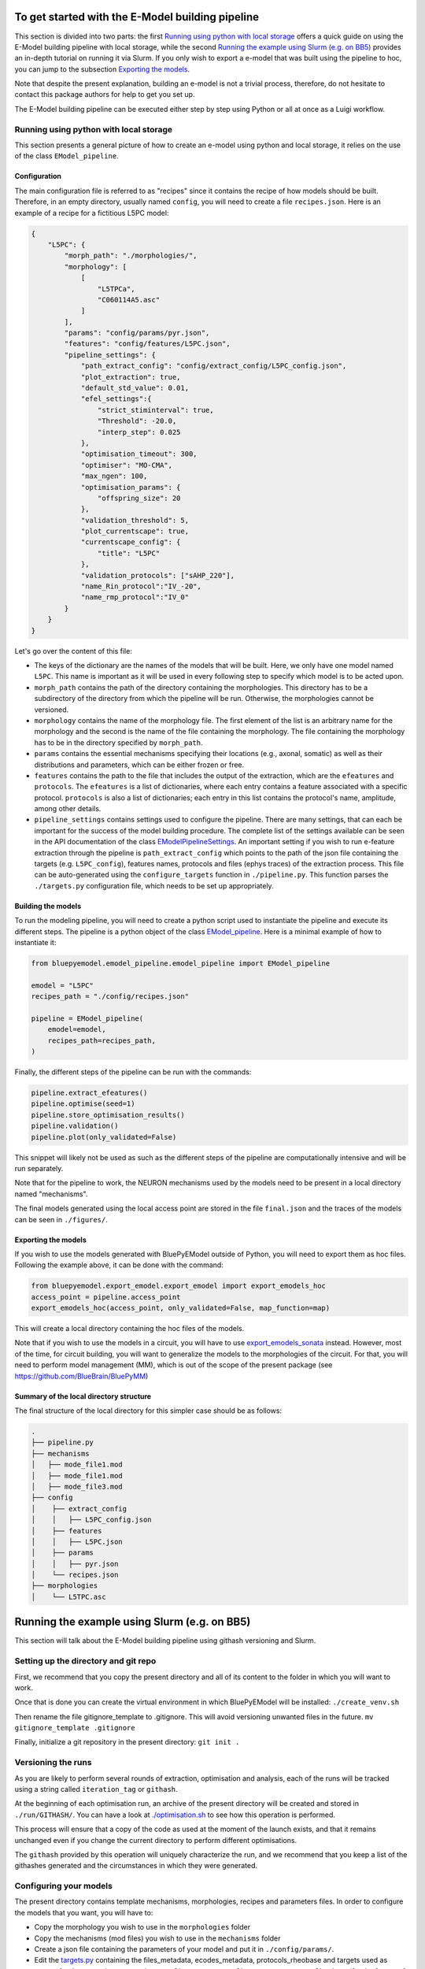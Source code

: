 To get started with the E-Model building pipeline
=================================================
This section is divided into two parts: the first `Running using python with local storage`_ offers a quick guide on using the E-Model building pipeline with local storage, while the second `Running the example using Slurm (e.g. on BB5)`_ provides an in-depth tutorial on running it via Slurm. If you only wish to export a e-model that was built using the pipeline to hoc, you can jump to the subsection `Exporting the models`_.

Note that despite the present explanation, building an e-model is not a trivial process, therefore, do not hesitate to contact this package authors for help to get you set up.

The E-Model building pipeline can be executed either step by step using Python or all at once as a Luigi workflow.

Running using python with local storage
---------------------------------------

This section presents a general picture of how to create an e-model using python and local storage, it relies on the use of the class ``EModel_pipeline``.

Configuration
~~~~~~~~~~~~~

The main configuration file is referred to as "recipes" since it contains the recipe of how models should be built.
Therefore, in an empty directory, usually named ``config``, you will need to create a file ``recipes.json``. Here is an example of a recipe for a fictitious L5PC model:

.. code-block:: python

    {
        "L5PC": {
            "morph_path": "./morphologies/",
            "morphology": [
                [
                    "L5TPCa",
                    "C060114A5.asc"
                ]
            ],
            "params": "config/params/pyr.json",
            "features": "config/features/L5PC.json",
            "pipeline_settings": {
                "path_extract_config": "config/extract_config/L5PC_config.json",
                "plot_extraction": true,
                "default_std_value": 0.01,
                "efel_settings":{
                    "strict_stiminterval": true,
                    "Threshold": -20.0,
                    "interp_step": 0.025
                },
                "optimisation_timeout": 300,
                "optimiser": "MO-CMA",
                "max_ngen": 100,
                "optimisation_params": {
                    "offspring_size": 20
                },
                "validation_threshold": 5,
                "plot_currentscape": true,
                "currentscape_config": {
                    "title": "L5PC"
                },
                "validation_protocols": ["sAHP_220"],
                "name_Rin_protocol":"IV_-20",
                "name_rmp_protocol":"IV_0"
            }
        }
    }

Let's go over the content of this file:

* The keys of the dictionary are the names of the models that will be built. Here, we only have one model named ``L5PC``. This name is important as it will be used in every following step to specify which model is to be acted upon.
* ``morph_path`` contains the path of the directory containing the morphologies. This directory has to be a subdirectory of the directory from which the pipeline will be run. Otherwise, the morphologies cannot be versioned.
* ``morphology`` contains the name of the morphology file. The first element of the list is an arbitrary name for the morphology and the second is the name of the file containing the morphology. The file containing the morphology has to be in the directory specified by ``morph_path``.
* ``params`` contains the essential mechanisms specifying their locations (e.g., axonal, somatic) as well as their distributions and parameters, which can be either frozen or free.
* ``features`` contains the path to the file that includes the output of the extraction, which are the ``efeatures`` and ``protocols``. The ``efeatures`` is a list of dictionaries, where each entry contains a feature associated with a specific protocol. ``protocols`` is also a list of dictionaries; each entry in this list contains the protocol's name, amplitude, among other details.
* ``pipeline_settings`` contains settings used to configure the pipeline. There are many settings, that can each be important for the success of the model building procedure. The complete list of the settings available can be seen in the API documentation of the class `EModelPipelineSettings <../../bluepyemodel/emodel_pipeline/emodel_settings.py>`_. An important setting if you wish to run e-feature extraction through the pipeline is ``path_extract_config`` which points to the path of the json file containing the targets (e.g. ``L5PC_config``), features names, protocols and files (ephys traces) of the extraction process. This file can be auto-generated using the ``configure_targets`` function in ``./pipeline.py``. This function parses the ``./targets.py`` configuration file, which needs to be set up appropriately.

Building the models
~~~~~~~~~~~~~~~~~~~

To run the modeling pipeline, you will need to create a python script used to instantiate the pipeline and execute its different steps. The pipeline is a python object of the class `EModel_pipeline <../../bluepyemodel/emodel_pipeline/emodel_pipeline.py>`_. Here is a minimal example of how to instantiate it:

.. code-block:: python

    from bluepyemodel.emodel_pipeline.emodel_pipeline import EModel_pipeline

    emodel = "L5PC"
    recipes_path = "./config/recipes.json"

    pipeline = EModel_pipeline(
        emodel=emodel,
        recipes_path=recipes_path,
    )

Finally, the different steps of the pipeline can be run with the commands:

.. code-block:: python

    pipeline.extract_efeatures()
    pipeline.optimise(seed=1)
    pipeline.store_optimisation_results()
    pipeline.validation()
    pipeline.plot(only_validated=False)

This snippet will likely not be used as such as the different steps of the pipeline are computationally intensive and will be run separately.

Note that for the pipeline to work, the NEURON mechanisms used by the models need to be present in a local directory named "mechanisms".

The final models generated using the local access point are stored in the file ``final.json`` and the traces of the models can be seen in ``./figures/``.

Exporting the models
~~~~~~~~~~~~~~~~~~~~

If you wish to use the models generated with BluePyEModel outside of Python, you will need to export them as hoc files.
Following the example above, it can be done with the command:

.. code-block:: python

    from bluepyemodel.export_emodel.export_emodel import export_emodels_hoc
    access_point = pipeline.access_point
    export_emodels_hoc(access_point, only_validated=False, map_function=map)

This will create a local directory containing the hoc files of the models.

Note that if you wish to use the models in a circuit, you will have to use `export_emodels_sonata <../../bluepyemodel/export_emodel/export_emodel.py#L130>`_ instead.
However, most of the time, for circuit building, you will want to generalize the models to the morphologies of the circuit. For that, you will need to perform model management (MM), which is out of the scope of the present package (see `https://github.com/BlueBrain/BluePyMM <https://github.com/BlueBrain/BluePyMM>`_)

Summary of the local directory structure
~~~~~~~~~~~~~~~~~~~~~~~~~~~~~~~~~~~~~~~~

The final structure of the local directory for this simpler case should be as follows:

.. code-block::

    .
    ├── pipeline.py
    ├── mechanisms
    │   ├── mode_file1.mod
    │   ├── mode_file1.mod
    │   ├── mode_file3.mod
    ├── config
    │    ├── extract_config
    │    │   ├── L5PC_config.json
    │    ├── features
    │    │   ├── L5PC.json
    │    ├── params
    │    │   ├── pyr.json
    │    └── recipes.json
    ├── morphologies
    │    └── L5TPC.asc


Running the example using Slurm (e.g. on BB5)
=============================================

This section will talk about the E-Model building pipeline using githash versioning and Slurm.

Setting up the directory and git repo
-------------------------------------

First, we recommend that you copy the present directory and all of its content to the folder in which you will want to work.

Once that is done you can create the virtual environment in which BluePyEModel will be installed:
``./create_venv.sh``

Then rename the file gitignore_template to .gitignore. This will avoid versioning unwanted files in the future.
``mv gitignore_template .gitignore``

Finally, initialize a git repository in the present directory:
``git init .``

Versioning the runs
-------------------

As you are likely to perform several rounds of extraction, optimisation and analysis, each of the runs will be tracked using a string called ``iteration_tag`` or ``githash``.

At the beginning of each optimisation run, an archive of the present directory will be created and stored in ``./run/GITHASH/``. You can have a look at `./optimisation.sh <./optimisation.sh>`_ to see how this operation is performed.

This process will ensure that a copy of the code as used at the moment of the launch exists, and that it remains unchanged even if you change the current directory to perform different optimisations.

The ``githash`` provided by this operation will uniquely characterize the run, and we recommend that you keep a list of the githashes generated and the circumstances in which they were generated.

Configuring your models
-----------------------

The present directory contains template mechanisms, morphologies, recipes and parameters files.
In order to configure the models that you want, you will have to:

* Copy the morphology you wish to use in the ``morphologies`` folder
* Copy the mechanisms (mod files) you wish to use in the ``mechanisms`` folder
* Create a json file containing the parameters of your model and put it in ``./config/params/``.
* Edit the `targets.py <targets.py>`_ containing the files_metadata, ecodes_metadata, protocols_rheobase and targets used as targets for the extraction process in ``./config/extract_config/EMODEL_NAME_config.json`` (for the format of this file section `Extraction`_ below).
* Create a new recipe in ``./config/recipes.json`` which should contain the paths to all the files mentioned above as well as the settings you wish to use when running the pipeline. You can have a look at the docstring of the class `EModelPipelineSettings <../../bluepyemodel/emodel_pipeline/emodel_settings.py>`_ for a complete overview of all the settings available.

Running the different steps
---------------------------

The main script used to execute the different steps of model building is the file `pipeline.py <pipeline.py>`_. It contains the commands calling BluePyEModel to perform the operations related to extraction, optimisation, analysis and validation.

Logging
~~~~~~~

Each step within the pipeline generates a log file to track its progress and capture any issues that may arise during execution. These log files are stored in the ``./logs`` directory with a naming convention reflective of the operation and its corresponding job identifier (e.g., opt_jobid.log).

In addition to individual log files, each step maintains its own historical record (e.g., ``opt_list.txt``). These files are also situated within the ./logs directory, serving as cumulative logs that document the series of runs pertinent to that particular step.

Please ensure to check these logs if you encounter issues during the pipeline execution, or wish to audit or review past operations.

Extraction
~~~~~~~~~~

Before the extraction process, the ephys files are automatically fetched from `here <https://github.com/BlueBrain/SSCxEModelExamples/tree/main/feature_extraction/input-traces/C060109A1-SR-C1>`_ using the ``download_ephys_data.sh`` script. This script is subsequently invoked by the ``extract.sh`` script. When using your own ephys data, it's crucial to specify the type of files you're working with. Please set the ``file_type`` variable to either "ibw" or "nwb" in the ``targets.py`` file, depending on your data format. Additionally, ensure you provide the correct path to your ephys data files in the ``filenames`` list within the same configuration file.

To perform extraction, you will need an extraction config file `./config/extract_config/L5PC_config.json <./config/extract_config/L5PC_config.json>`_. This file is created by the ``configure_targets`` function in ``./pipeline.py`` which is called by ``./extract.sh``.

Then, to run the extraction, inform the name of the e-model in ``./extract.sh`` and execute the file. Please make sure that the name of the e-model matches an entry of the file ``recipes.json``.

The results of the extraction (if all goes well), should appear at the path mentioned in the entry ``features`` of the recipe. By convention, this path is usually set to ``./config/features/EMODEL_NAME.json``. If you asked for the extraction to be plotted in the settings, the plots will be in ``./figures/EMODEL_NAME/extraction/``.

Note that our extraction process utilizes traces from just one cell in the example, leading to limited sample sizes and occasionally, small or zero standard deviations (std) for certain features. This can inflate feature scores post-optimization. To counteract this, any calculated std of zero during extraction is replaced by a default value specified in the default_std_deviation parameter of our pipeline settings, ensuring consistency in the optimization outcomes.

For a complete description of the extraction process, its inner working and settings please refer the `README and examples of BluePyEfe on GitHub <https://github.com/BlueBrain/BluePyEfe/>`_.

Optimisation
~~~~~~~~~~~~

To perform optimisation, you will need to provide a morphology, mechanisms and a parameter configuration file in your recipe. The mechanisms are compiled automatically by ``./optimisation.sh``.

As optimisation is a costly operation, we will show here how to execute it in parallel using slurm.

Configure the #SBATCH directives at the beginning of your SLURM sbatch file according to your job requirements. Then, inform your e-model name in ``./optimisation.sh`` and execute it.
This will create several slurm jobs for different optimisation seeds and the githash associated to the run (keep it preciously!).

The optimisation usually takes between 2 and 72 hours depending on the complexity of the model.
If the model is not finished after 24 hours, you will need to resume it manually by informing the githash of the run in ``./optimisation.sh`` and executing it again.
To monitor the state of the optimisation, use the ``./monitor_optimisations.py``:

.. code-block:: python

        python monitor_optimisations.py

Or have a look at the notebook `./notebooks/monitor_optimisations.ipynb <./notebooks/monitor_optimisations.ipynb>`_ and provide the ``githash`` and the ``emodel``.

For a more in depth overview of the optimisation process please have a look at the `documentation and examples of the package BluePyOpt on GitHub <https://github.com/BlueBrain/BluePyOpt>`_.

Analysis
~~~~~~~~

Once a round of optimisation is finished, you might want to get the results from the checkpoint files generated by the optimisation process and plot the traces and scores of the best models.

To do so, inform your e-model name and githash in ``./analysis.sh`` and execute it.

It will create a slurm job that will store the results in a local file called ``final.json`` as well as plot figures for these e-models that you will find in ``./figures/EMODEL_NAME/``.

If you wish to interact with the e-models, please have a look at the notebook `./notebooks/exploit_models.ipynb <./notebooks/exploit_models.ipynb>`_.

Note that you may observe disproportionately large scores for some features. This phenomenon often originates from the relatively small standard deviations associated with the extraction of these particular features, which in turn, is frequently a consequence of utilizing a smaller sample size. Smaller sample sizes tend to yield less diverse data, thereby restricting the variability and potentially skewing feature scores post-optimization.

Currentscape plots can also be plotted by BluePyEModel, along with the other analysis figures. To do so, you simply have to add ``"plot_currentscape": true,`` to the ``pipeline_settings`` dict of ``./config/recipes.json``. All currents are recorded in [pA]. The currentscape figures are created using the same recordings, and are saved under ``./figures/EMODEL_NAME/currentscape``. If you want to customise your currentscape plots, you can pass a currentscape config to the ``pipeline_settings`` dict of ``./config/recipes.json`` under the key ``currentscape_config``. You can find more information about currentscape and its config `here <https://github.com/BlueBrain/Currentscape>`_.

The recordings of the voltage, as well as every available ionic currents and ionic concentration can be saved locally to ``./recordings`` when setting ``save_recordings`` to ``true`` in the ``pipeline_settings``.

If you don't want to have mechanism-specific currents in the currentscape plots, but have e.g. whole ionic currents plotted, it is possible by putting the names of the variables you want to plot under ``["current"]["names"]`` in the currentscape_config.

This step also validates the e-models (testing the model on protocols unseen during optimisation). This is done by ``pipeline.validation()`` called via ``analysis.sh``. The validation protocols are specified in the ``pipeline_settings`` dict of ``./config/recipes.json`` under the key ``validation_protocols``.

Once the validation is done, the e-models in your final.json will have a field ``validated``.
This field can have 3 values:

* If it is None, that means the model did not go yet through validation.
* If it is False, it means the model did not pass validation successfully.
* If it is True, the model passed validation successfully.

As for the other steps, please have a look at the `docstring of the settings <../../bluepyemodel/emodel_pipeline/emodel_settings.py>`_ to configure the validation step.
